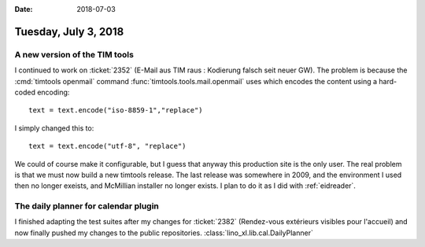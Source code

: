 :date: 2018-07-03

=====================
Tuesday, July 3, 2018
=====================

A new version of the TIM tools
==============================

I continued to work on :ticket:`2352` (E-Mail aus TIM raus : Kodierung
falsch seit neuer GW). The problem is because the :cmd:`timtools
openmail` command :func:`timtools.tools.mail.openmail` uses which
encodes the content using a hard-coded encoding::

    text = text.encode("iso-8859-1","replace")

I simply changed this to::    
    
    text = text.encode("utf-8", "replace")

We could of course make it configurable, but I guess that anyway this
production site is the only user.  The real problem is that we must
now build a new timtools release.  The last release was somewhere in
2009, and the environment I used then no longer exeists, and McMillian
installer no longer exists.  I plan to do it as I did with
:ref:`eidreader`.

     
The daily planner for calendar plugin
=========================================

I finished adapting the test suites after my changes for
:ticket:`2382` (Rendez-vous extérieurs visibles pour l'accueil) and
now finally pushed my changes to the public repositories.
:class:`lino_xl.lib.cal.DailyPlanner`
